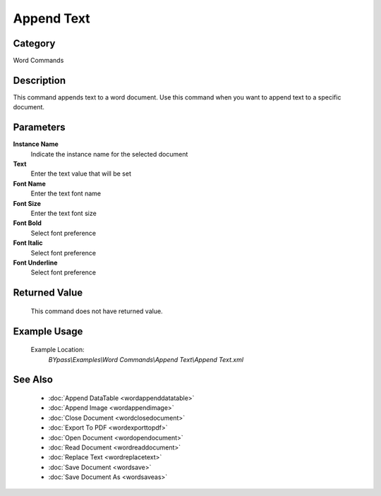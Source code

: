 Append Text
===========

Category
--------
Word Commands

Description
-----------

This command appends text to a word document. Use this command when you want to append text to a specific document.

Parameters
----------

**Instance Name**
	Indicate the instance name for the selected document

**Text**
	Enter the text value that will be set

**Font Name**
	Enter the text font name

**Font Size**
	Enter the text font size

**Font Bold**
	Select font preference

**Font Italic**
	Select font preference

**Font Underline**
	Select font preference



Returned Value
--------------
	This command does not have returned value.

Example Usage
-------------

	Example Location:  
		`BYpass\\Examples\\Word Commands\\Append Text\\Append Text.xml`

See Also
--------
	- :doc:`Append DataTable <wordappenddatatable>`
	- :doc:`Append Image <wordappendimage>`
	- :doc:`Close Document <wordclosedocument>`
	- :doc:`Export To PDF <wordexporttopdf>`
	- :doc:`Open Document <wordopendocument>`
	- :doc:`Read Document <wordreaddocument>`
	- :doc:`Replace Text <wordreplacetext>`
	- :doc:`Save Document <wordsave>`
	- :doc:`Save Document As <wordsaveas>`

	
